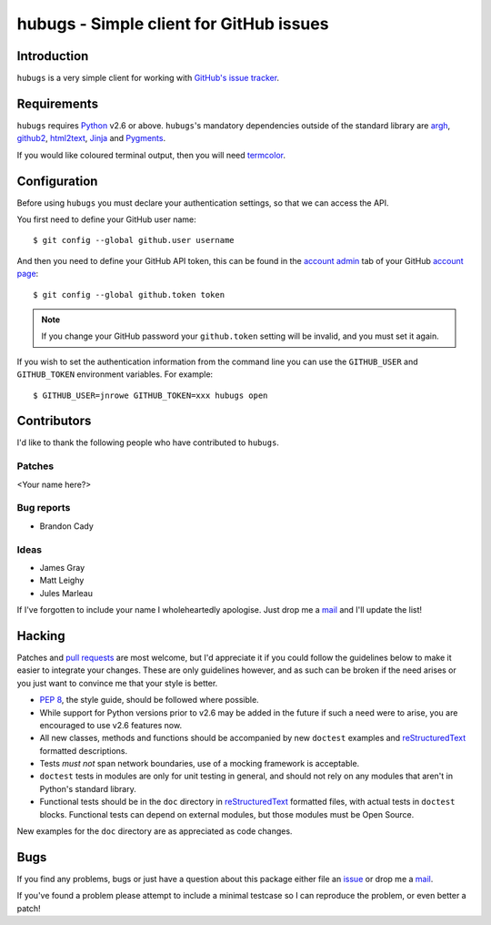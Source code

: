 hubugs - Simple client for GitHub issues
========================================

Introduction
------------

``hubugs`` is a very simple client for working with `GitHub's issue tracker`_.

Requirements
------------

``hubugs`` requires Python_ v2.6 or above.  ``hubugs``'s mandatory
dependencies outside of the standard library are argh_, github2_, html2text_,
Jinja_ and Pygments_.

If you would like coloured terminal output, then you will need termcolor_.

Configuration
-------------

Before using ``hubugs`` you must declare your authentication settings, so that
we can access the API.

You first need to define your GitHub user name::

    $ git config --global github.user username

And then you need to define your GitHub API token, this can be found in the
`account admin`_ tab of your GitHub `account page`_::

    $ git config --global github.token token

.. note::

   If you change your GitHub password your ``github.token`` setting will be
   invalid, and you must set it again.

If you wish to set the authentication information from the command line you can
use the ``GITHUB_USER`` and ``GITHUB_TOKEN`` environment variables.  For
example::

    $ GITHUB_USER=jnrowe GITHUB_TOKEN=xxx hubugs open

Contributors
------------

I'd like to thank the following people who have contributed to
``hubugs``.

Patches
'''''''

<Your name here?>

Bug reports
'''''''''''

* Brandon Cady

Ideas
'''''

* James Gray
* Matt Leighy
* Jules Marleau

If I've forgotten to include your name I wholeheartedly apologise.  Just
drop me a mail_ and I'll update the list!

Hacking
-------

Patches and `pull requests`_ are most welcome, but I'd appreciate it if you
could follow the guidelines below to make it easier to integrate your changes.
These are only guidelines however, and as such can be broken if the need arises
or you just want to convince me that your style is better.

* `PEP 8`_, the style guide, should be followed where possible.
* While support for Python versions prior to v2.6 may be added in the future if
  such a need were to arise, you are encouraged to use v2.6 features now.
* All new classes, methods and functions should be accompanied by new
  ``doctest`` examples and reStructuredText_ formatted descriptions.
* Tests *must not* span network boundaries, use of a mocking framework is
  acceptable.
* ``doctest`` tests in modules are only for unit testing in general, and should
  not rely on any modules that aren't in Python's standard library.
* Functional tests should be in the ``doc`` directory in reStructuredText_
  formatted files, with actual tests in ``doctest`` blocks.  Functional tests
  can depend on external modules, but those modules must be Open Source.

New examples for the ``doc`` directory are as appreciated as code changes.

Bugs
----

If you find any problems, bugs or just have a question about this package
either file an issue_ or drop me a mail_.

If you've found a problem please attempt to include a minimal testcase so
I can reproduce the problem, or even better a patch!

.. _GitHub's issue tracker: http://github.com/blog/411-github-issue-tracker
.. _Python: http://www.python.org/
.. _argh: http://pypi.python.org/pypi/argh/
.. _termcolor: http://pypi.python.org/pypi/termcolor/
.. _github2: http://pypi.python.org/pypi/github2/
.. _Jinja: http://jinja.pocoo.org/
.. _html2text: http://pypi.python.org/pypi/html2text/
.. _Pygments: http://pygments.org/
.. _account admin: https://github.com/account/admin
.. _account page: https://github.com/account
.. _pull requests: http://github.com/JNRowe/hubugs/issues
.. _PEP 8: http://www.python.org/dev/peps/pep-0008/
.. _reStructuredText: http://docutils.sourceforge.net/rst.html
.. _mail: jnrowe@gmail.com
.. _issue: http://github.com/JNRowe/hubugs/issues
